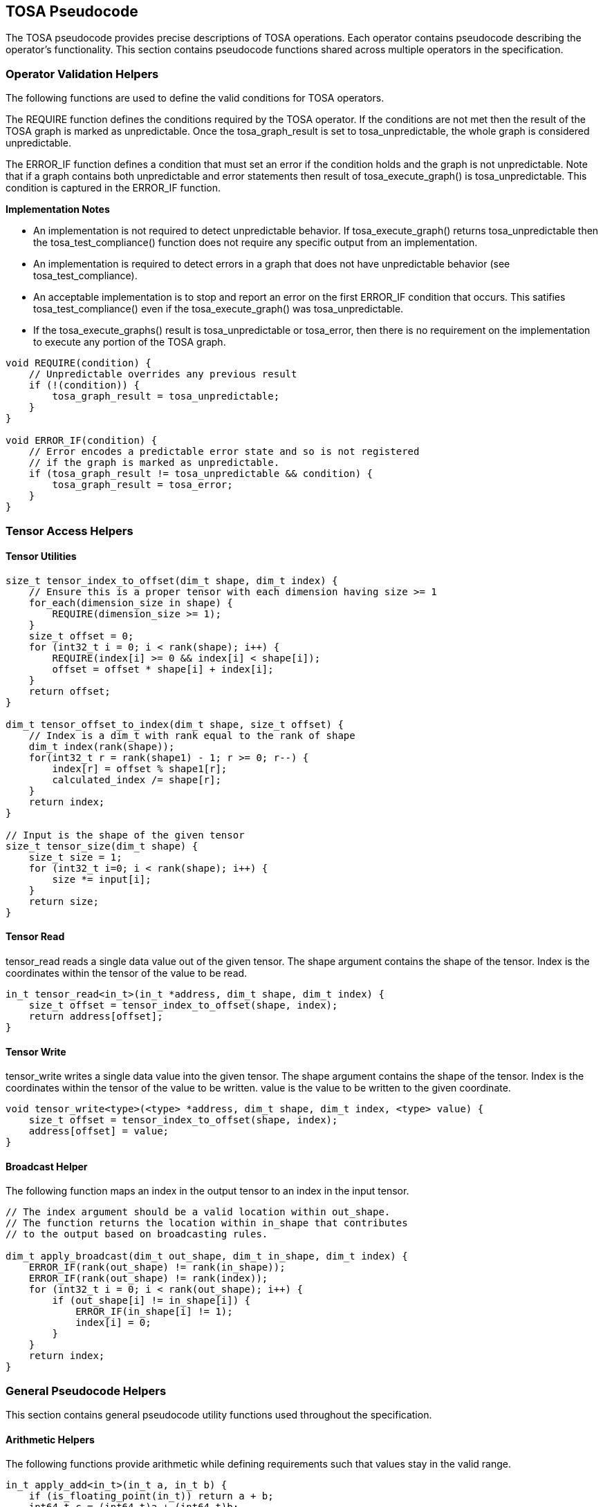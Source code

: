 //
// This confidential and proprietary software may be used only as
// authorised by a licensing agreement from ARM Limited
// (C) COPYRIGHT 2021-2022 ARM Limited
// ALL RIGHTS RESERVED
// The entire notice above must be reproduced on all authorised
// copies and copies may only be made to the extent permitted
// by a licensing agreement from ARM Limited.

== TOSA Pseudocode

The TOSA pseudocode provides precise descriptions of TOSA operations.
Each operator contains pseudocode describing the operator's functionality.
This section contains pseudocode functions shared across multiple operators in the specification.

=== Operator Validation Helpers

The following functions are used to define the valid conditions for TOSA operators.

The REQUIRE function defines the conditions required by the TOSA operator.
If the conditions are not met then the result of the TOSA graph is marked as unpredictable.
Once the tosa_graph_result is set to tosa_unpredictable, the whole graph is considered unpredictable.

The ERROR_IF function defines a condition that must set an error if the condition holds and the graph is not unpredictable.
Note that if a graph contains both unpredictable and error statements then result of tosa_execute_graph() is tosa_unpredictable.
This condition is captured in the ERROR_IF function.

*Implementation Notes*

* An implementation is not required to detect unpredictable behavior. If tosa_execute_graph() returns tosa_unpredictable then the tosa_test_compliance() function does not require any specific output from an implementation.
* An implementation is required to detect errors in a graph that does not have unpredictable behavior (see tosa_test_compliance).
* An acceptable implementation is to stop and report an error on the first ERROR_IF condition that occurs. This satifies tosa_test_compliance() even if the tosa_execute_graph() was tosa_unpredictable.
* If the tosa_execute_graphs() result is tosa_unpredictable or tosa_error, then there is no requirement on the implementation to execute any portion of the TOSA graph.

[source,c++]
----
void REQUIRE(condition) {
    // Unpredictable overrides any previous result
    if (!(condition)) {
        tosa_graph_result = tosa_unpredictable;
    }
}

void ERROR_IF(condition) {
    // Error encodes a predictable error state and so is not registered
    // if the graph is marked as unpredictable.
    if (tosa_graph_result != tosa_unpredictable && condition) {
        tosa_graph_result = tosa_error;
    }
}
----

=== Tensor Access Helpers

==== Tensor Utilities

[source,c++]
----
size_t tensor_index_to_offset(dim_t shape, dim_t index) {
    // Ensure this is a proper tensor with each dimension having size >= 1
    for_each(dimension_size in shape) {
        REQUIRE(dimension_size >= 1);
    }
    size_t offset = 0;
    for (int32_t i = 0; i < rank(shape); i++) {
        REQUIRE(index[i] >= 0 && index[i] < shape[i]);
        offset = offset * shape[i] + index[i];
    }
    return offset;
}

dim_t tensor_offset_to_index(dim_t shape, size_t offset) {
    // Index is a dim_t with rank equal to the rank of shape
    dim_t index(rank(shape));
    for(int32_t r = rank(shape1) - 1; r >= 0; r--) {
        index[r] = offset % shape1[r];
        calculated_index /= shape[r];
    }
    return index;
}

// Input is the shape of the given tensor
size_t tensor_size(dim_t shape) {
    size_t size = 1;
    for (int32_t i=0; i < rank(shape); i++) {
        size *= input[i];
    }
    return size;
}
----

==== Tensor Read

tensor_read reads a single data value out of the given tensor.
The shape argument contains the shape of the tensor.
Index is the coordinates within the tensor of the value to be read.

[source,c++]
----
in_t tensor_read<in_t>(in_t *address, dim_t shape, dim_t index) {
    size_t offset = tensor_index_to_offset(shape, index);
    return address[offset];
}
----

==== Tensor Write

tensor_write writes a single data value into the given tensor.
The shape argument contains the shape of the tensor.
Index is the coordinates within the tensor of the value to be written.
value is the value to be written to the given coordinate.

[source,c++]
----
void tensor_write<type>(<type> *address, dim_t shape, dim_t index, <type> value) {
    size_t offset = tensor_index_to_offset(shape, index);
    address[offset] = value;
}
----

==== Broadcast Helper

The following function maps an index in the output tensor to an index in the input tensor.

[source,c++]
----
// The index argument should be a valid location within out_shape.
// The function returns the location within in_shape that contributes
// to the output based on broadcasting rules.

dim_t apply_broadcast(dim_t out_shape, dim_t in_shape, dim_t index) {
    ERROR_IF(rank(out_shape) != rank(in_shape));
    ERROR_IF(rank(out_shape) != rank(index));
    for (int32_t i = 0; i < rank(out_shape); i++) {
        if (out_shape[i] != in_shape[i]) {
            ERROR_IF(in_shape[i] != 1);
            index[i] = 0;
        }
    }
    return index;
}
----

=== General Pseudocode Helpers

This section contains general pseudocode utility functions used throughout the specification.

==== Arithmetic Helpers

The following functions provide arithmetic while defining requirements such that values stay in the valid range.

[source,c++]
----
in_t apply_add<in_t>(in_t a, in_t b) {
    if (is_floating_point(in_t)) return a + b;
    int64_t c = (int64_t)a + (int64_t)b;
    REQUIRE(c >= minimum<in_t> && c <= maximum<in_t>);
    return (in_t)c;
}

in_t apply_ceil<in_t>(in_t input) {
    return input value rounded up to nearest integer
}

in_t apply_clip<in_t>(in_t value, in_t min_val, in_t max_val) {
    REQUIRE(min_val <= max_val);
    value = apply_max(value, min_val);
    value = apply_min(value, max_val);
    return value;
}

in_t apply_exp<in_t>(in_t input) {
    return e to the power input
}

in_t apply_floor<in_t>(in_t input) {
    return input value rounded down to nearest integer
}

in_t apply_log<in_t>(in_t input) {
    if (input == 0) {
        return -INFINITY
    }
    else if (input < 0) {
        return NaN;
    }
    return the natural logarithm of input
}

in_t apply_max<in_t>(in_t a, in_t b) {
    if (is_floating_point(in_t)) {
        if (isNaN(a) || isNaN(b)) {
            return NaN;
        }
    }
    if (a >= b) return a; else return b;
}

in_t apply_min<in_t>(in_t a, in_t b) {
    if (is_floating_point(in_t)) {
        if (isNaN(a) || isNaN(b)) {
            return NaN;
        }
    }
    if (a < b) return a; else return b;
}

in_t apply_pow<in_t>(in_t a, in_t b) {
    return a ** b; // a raised to the power b
}

in_t apply_sqrt<in_t>(in_t input) {
    return the square root of input
}

in_t apply_sub<in_t>(in_t a, in_t b) {
    if (is_floating_point(in_t)) return a - b;
    int64_t c = (int64_t)a - (int64_t)b;
    REQUIRE(c >= minimum<in_t> && c <= maximum<in_t>);
    return (in_t)c;
}

int32_t count_leading_zeros(int32_t a) {
    int32_t acc = 32;
    if (a != 0) {
        uint32_t mask;
        mask = 1 << (32 - 1); // width of int32_t - 1
        acc = 0;
        while ((mask & a) == 0) {
            mask = mask >> 1;
            acc = acc + 1;
        }
    }
    return acc;
}
----

==== Numeric Conversion Helpers

The following definitions are used in pseudocode to do numeric conversions.
Where the *float_t* type is used, it represents all of the floating-point data types supported by the given profile.
See <<Number formats>> for details on the floating-point formats.

[source,c++]
----
int round_to_nearest_int(float_t f)
  Converts the floating-point value to f, with rounding to the nearest integer value.

float_t round_to_nearest_float(in_t f)
  Converts the input value into floating-point, rounding to the nearest representable value.
  The behavior for ties is implementation dependent.

out_t sign_extend(in_t input)
  Only valid for two's complement integer values where out_t has more bits than in_t.
  Output = input
  Replicate the top bit of input for all bits between the top bit of input and the top bit of output.

out_t truncate(in_t input)
  output is the sizeof(out_t) least significant bits in input.
----

The following definition is used to flatten a list of lists into a single list.

[source,c++]
----
in_t* flatten(in_t lists[]) {
    in_t output = [];
    for_each(list in lists) {
        for_each(element in list) {
            output.append(element);
        }
    }
}
----

Generic helper functions used to keep the pseudocode concise.

[source,c++]
----

bool_t is_floating_point(type) {
    if (type == fp16_t || type == fp32_t || type == bf16_t)
        return true;
    return false;
}

int32_t idiv(int32_t input1, int32_t input2) {
    return input1 / input2; // Integer divide that truncates towards zero
}

// Integer division that checks input1 is a multiple of input2

int32_t idiv_check(int32_t input1, int32_t input2) {
    ERROR_IF(input1 % input2 != 0); // input1 must be a multiple of input2
    return input1 / input2;         // exact quotient without rounding
}

int32_t length(in_t input)
    return number of elements in input list

int32_t rank(in_t input)
    return rank of an input tensor

int32_t sum(in_t input[])
    return the sum of values of an input list

bool isNaN(float input)
    return True if floating-point input value is NaN

float_t pi()
    returns value of pi

float_t sin(angle)
    return sine of angle given in radians

float_t cos(angle)
    return cosine of angle given in radians

bool power_of_two(int32_t value)
    return true if value is a power of two, false otherwise
----
